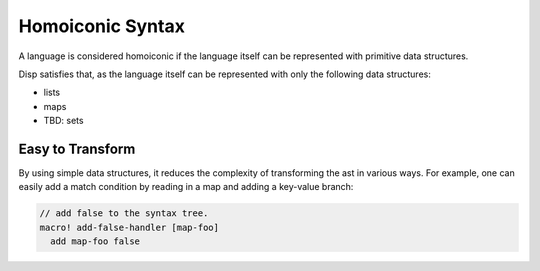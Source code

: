 Homoiconic Syntax
=================

A language is considered homoiconic if the language itself can be represented with primitive data structures.

Disp satisfies that, as the language itself can be represented with only the following data structures:

* lists
* maps
* TBD: sets

Easy to Transform
*****************

By using simple data structures, it reduces the complexity of transforming the ast in various ways. For example, one can easily add a match condition by reading in a map and adding a key-value branch:

.. code-block:: disp

  // add false to the syntax tree.
  macro! add-false-handler [map-foo]
    add map-foo false
